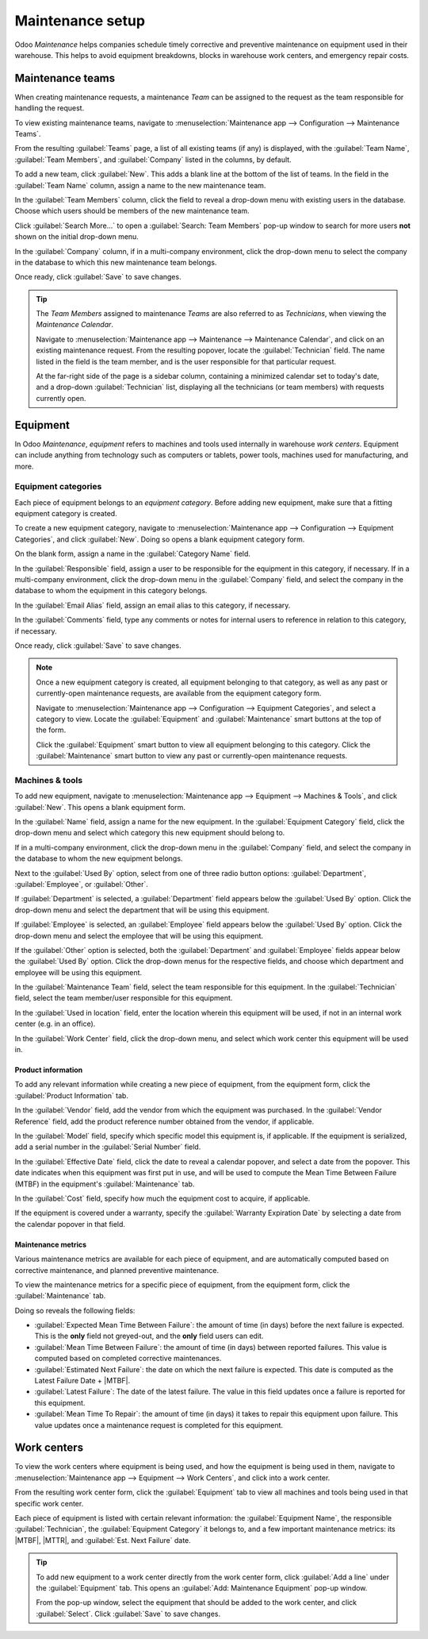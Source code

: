 =================
Maintenance setup
=================

.. |MTBF| replace:: :abbr:`MTBF (Mean Time Between Failure)`
.. |MTTR| replace:: :abbr:`MTTR (Mean Time To Repair)`

Odoo *Maintenance* helps companies schedule timely corrective and preventive maintenance on
equipment used in their warehouse. This helps to avoid equipment breakdowns, blocks in warehouse
work centers, and emergency repair costs.

Maintenance teams
=================

When creating maintenance requests, a maintenance *Team* can be assigned to the request as the team
responsible for handling the request.

To view existing maintenance teams, navigate to :menuselection:`Maintenance app --> Configuration
--> Maintenance Teams`.

From the resulting :guilabel:`Teams` page, a list of all existing teams (if any) is displayed, with
the :guilabel:`Team Name`, :guilabel:`Team Members`, and :guilabel:`Company` listed in the columns,
by default.

.. image:: maintenance_setup/maintenance-setup-teams-list.png
   :align: center
   :alt: List of Teams on Maintenance Teams page.

To add a new team, click :guilabel:`New`. This adds a blank line at the bottom of the list of teams.
In the field in the :guilabel:`Team Name` column, assign a name to the new maintenance team.

In the :guilabel:`Team Members` column, click the field to reveal a drop-down menu with existing
users in the database. Choose which users should be members of the new maintenance team.

Click :guilabel:`Search More...` to open a :guilabel:`Search: Team Members` pop-up window to search
for more users **not** shown on the initial drop-down menu.

.. image:: maintenance_setup/maintenance-setup-search-team-members.png
   :align: center
   :alt: Search: Team Members pop-up window.

In the :guilabel:`Company` column, if in a multi-company environment, click the drop-down menu to
select the company in the database to which this new maintenance team belongs.

Once ready, click :guilabel:`Save` to save changes.

.. tip::
   The *Team Members* assigned to maintenance *Teams* are also referred to as *Technicians*, when
   viewing the *Maintenance Calendar*.

   Navigate to :menuselection:`Maintenance app --> Maintenance --> Maintenance Calendar`, and click
   on an existing maintenance request. From the resulting popover, locate the :guilabel:`Technician`
   field. The name listed in the field is the team member, and is the user responsible for that
   particular request.

   .. image:: maintenance_setup/maintenance-setup-popover-technician.png
      :align: center
      :alt: Maintenance request popover with Technician field shown.

   At the far-right side of the page is a sidebar column, containing a minimized calendar set to
   today's date, and a drop-down :guilabel:`Technician` list, displaying all the technicians (or
   team members) with requests currently open.

Equipment
=========

In Odoo *Maintenance*, *equipment* refers to machines and tools used internally in warehouse *work
centers*. Equipment can include anything from technology such as computers or tablets, power tools,
machines used for manufacturing, and more.

Equipment categories
--------------------

Each piece of equipment belongs to an *equipment category*. Before adding new equipment, make sure
that a fitting equipment category is created.

To create a new equipment category, navigate to :menuselection:`Maintenance app --> Configuration
--> Equipment Categories`, and click :guilabel:`New`. Doing so opens a blank equipment category
form.

.. image:: maintenance_setup/maintenance-setup-category-form.png
   :align: center
   :alt: Equipment category form with various information filled out.

On the blank form, assign a name in the :guilabel:`Category Name` field.

In the :guilabel:`Responsible` field, assign a user to be responsible for the equipment in this
category, if necessary. If in a multi-company environment, click the drop-down menu in the
:guilabel:`Company` field, and select the company in the database to whom the equipment in this
category belongs.

In the :guilabel:`Email Alias` field, assign an email alias to this category, if necessary.

In the :guilabel:`Comments` field, type any comments or notes for internal users to reference in
relation to this category, if necessary.

Once ready, click :guilabel:`Save` to save changes.

.. note::
   Once a new equipment category is created, all equipment belonging to that category, as well as
   any past or currently-open maintenance requests, are available from the equipment category form.

   Navigate to :menuselection:`Maintenance app --> Configuration --> Equipment Categories`, and
   select a category to view. Locate the :guilabel:`Equipment` and :guilabel:`Maintenance` smart
   buttons at the top of the form.

   .. image:: maintenance_setup/maintenance-setup-smart-buttons.png
      :align: center
      :alt: Equipment and Maintenance smart buttons on equipment category form.

   Click the :guilabel:`Equipment` smart button to view all equipment belonging to this category.
   Click the :guilabel:`Maintenance` smart button to view any past or currently-open maintenance
   requests.

Machines & tools
----------------

To add new equipment, navigate to :menuselection:`Maintenance app --> Equipment --> Machines &
Tools`, and click :guilabel:`New`. This opens a blank equipment form.

In the :guilabel:`Name` field, assign a name for the new equipment. In the :guilabel:`Equipment
Category` field, click the drop-down menu and select which category this new equipment should belong
to.

If in a multi-company environment, click the drop-down menu in the :guilabel:`Company` field, and
select the company in the database to whom the new equipment belongs.

Next to the :guilabel:`Used By` option, select from one of three radio button options:
:guilabel:`Department`, :guilabel:`Employee`, or :guilabel:`Other`.

.. image:: maintenance_setup/maintenance-setup-new-equipment-left-side.png
   :align: center
   :alt: Left-hand side of information fields on new equipment form.

If :guilabel:`Department` is selected, a :guilabel:`Department` field appears below the
:guilabel:`Used By` option. Click the drop-down menu and select the department that will be using
this equipment.

If :guilabel:`Employee` is selected, an :guilabel:`Employee` field appears below the :guilabel:`Used
By` option. Click the drop-down menu and select the employee that will be using this equipment.

If the :guilabel:`Other` option is selected, both the :guilabel:`Department` and
:guilabel:`Employee` fields appear below the :guilabel:`Used By` option. Click the drop-down menus
for the respective fields, and choose which department and employee will be using this equipment.

In the :guilabel:`Maintenance Team` field, select the team responsible for this equipment. In the
:guilabel:`Technician` field, select the team member/user responsible for this equipment.

.. image:: maintenance_setup/maintenance-setup-new-equipment-right-side.png
   :align: center
   :alt: Right-hand side of information fields on new equipment form.

In the :guilabel:`Used in location` field, enter the location wherein this equipment will be used,
if not in an internal work center (e.g. in an office).

In the :guilabel:`Work Center` field, click the drop-down menu, and select which work center this
equipment will be used in.

Product information
~~~~~~~~~~~~~~~~~~~

To add any relevant information while creating a new piece of equipment, from the equipment form,
click the :guilabel:`Product Information` tab.

.. image:: maintenance_setup/maintenance-setup-product-information.png
   :align: center
   :alt: Product Information tab with available fields below it.

In the :guilabel:`Vendor` field, add the vendor from which the equipment was purchased. In the
:guilabel:`Vendor Reference` field, add the product reference number obtained from the vendor, if
applicable.

In the :guilabel:`Model` field, specify which specific model this equipment is, if applicable. If
the equipment is serialized, add a serial number in the :guilabel:`Serial Number` field.

In the :guilabel:`Effective Date` field, click the date to reveal a calendar popover, and select a
date from the popover. This date indicates when this equipment was first put in use, and will be
used to compute the Mean Time Between Failure (MTBF) in the equipment's :guilabel:`Maintenance` tab.

In the :guilabel:`Cost` field, specify how much the equipment cost to acquire, if applicable.

If the equipment is covered under a warranty, specify the :guilabel:`Warranty Expiration Date` by
selecting a date from the calendar popover in that field.

Maintenance metrics
~~~~~~~~~~~~~~~~~~~

Various maintenance metrics are available for each piece of equipment, and are automatically
computed based on corrective maintenance, and planned preventive maintenance.

To view the maintenance metrics for a specific piece of equipment, from the equipment form, click
the :guilabel:`Maintenance` tab.

.. image:: maintenance_setup/maintenance-setup-metrics.png
   :align: center
   :alt: Maintenance tab on equipment form showing computed metrics fields.

Doing so reveals the following fields:

- :guilabel:`Expected Mean Time Between Failure`: the amount of time (in days) before the next
  failure is expected. This is the **only** field not greyed-out, and the **only** field users can
  edit.
- :guilabel:`Mean Time Between Failure`: the amount of time (in days) between reported failures.
  This value is computed based on completed corrective maintenances.
- :guilabel:`Estimated Next Failure`: the date on which the next failure is expected. This date is
  computed as the Latest Failure Date + |MTBF|.
- :guilabel:`Latest Failure`: The date of the latest failure. The value in this field updates once a
  failure is reported for this equipment.
- :guilabel:`Mean Time To Repair`: the amount of time (in days) it takes to repair this equipment
  upon failure. This value updates once a maintenance request is completed for this equipment.

Work centers
============

To view the work centers where equipment is being used, and how the equipment is being used in them,
navigate to :menuselection:`Maintenance app --> Equipment --> Work Centers`, and click into a work
center.

From the resulting work center form, click the :guilabel:`Equipment` tab to view all machines and
tools being used in that specific work center.

Each piece of equipment is listed with certain relevant information: the :guilabel:`Equipment Name`,
the responsible :guilabel:`Technician`, the :guilabel:`Equipment Category` it belongs to, and a few
important maintenance metrics: its |MTBF|, |MTTR|, and :guilabel:`Est. Next Failure` date.

.. image:: maintenance_setup/maintenance-setup-work-center.png
   :align: center
   :alt: List of equipment included in a work center.

.. tip::
   To add new equipment to a work center directly from the work center form, click :guilabel:`Add a
   line` under the :guilabel:`Equipment` tab. This opens an :guilabel:`Add: Maintenance Equipment`
   pop-up window.

   From the pop-up window, select the equipment that should be added to the work center, and click
   :guilabel:`Select`. Click :guilabel:`Save` to save changes.

.. seealso::
   :doc:`add_new_equipment`
